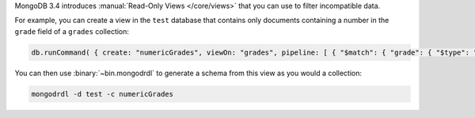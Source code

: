 MongoDB 3.4 introduces :manual:`Read-Only Views </core/views>` that you can
use to filter incompatible data.

For example, you can create a view in the ``test`` database that contains
only documents containing a number in the ``grade`` field of a ``grades``
collection:

.. code-block:: javascript

   db.runCommand( { create: "numericGrades", viewOn: "grades", pipeline: [ { "$match": { "grade": { "$type": "number" } } } ] } )

You can then use :binary:`~bin.mongodrdl` to generate a schema from this view
as you would a collection:

.. code-block:: sh

   mongodrdl -d test -c numericGrades
